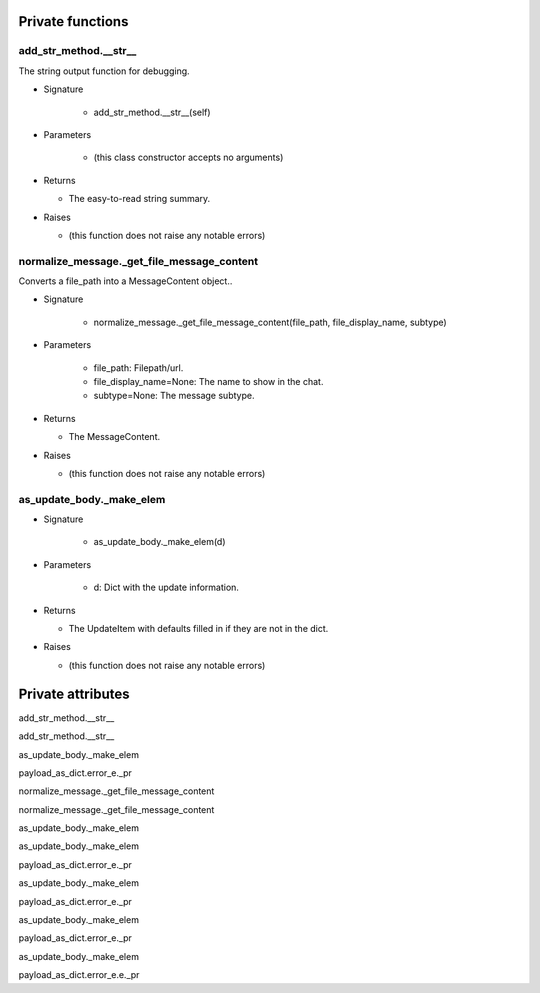
####################
Private functions
####################

.. _moobius.types.add_str_method.__str__:

add_str_method.__str__
---------------------------------------------------------------------------------------------------------------------

The string output function for debugging.

* Signature

    * add_str_method.__str__(self)

* Parameters

    * (this class constructor accepts no arguments)

* Returns

  * The  easy-to-read string summary.

* Raises

  * (this function does not raise any notable errors)

.. _moobius.types.normalize_message._get_file_message_content:

normalize_message._get_file_message_content
---------------------------------------------------------------------------------------------------------------------

Converts a file_path into a MessageContent object..

* Signature

    * normalize_message._get_file_message_content(file_path, file_display_name, subtype)

* Parameters

    * file_path: Filepath/url.
    
    * file_display_name=None: The name to show in the chat.
    
    * subtype=None: The message subtype.

* Returns

  * The MessageContent.

* Raises

  * (this function does not raise any notable errors)

.. _moobius.types.as_update_body._make_elem:

as_update_body._make_elem
---------------------------------------------------------------------------------------------------------------------

* Signature

    * as_update_body._make_elem(d)

* Parameters

    * d: Dict with the update information.

* Returns

  * The UpdateItem with defaults filled in if they are not in the dict.

* Raises

  * (this function does not raise any notable errors)

####################
Private attributes
####################

add_str_method.__str__ 

add_str_method.__str__ 

as_update_body._make_elem 

payload_as_dict.error_e._pr 

normalize_message._get_file_message_content 

normalize_message._get_file_message_content 

as_update_body._make_elem 

as_update_body._make_elem 

payload_as_dict.error_e._pr 

as_update_body._make_elem 

payload_as_dict.error_e._pr 

as_update_body._make_elem 

payload_as_dict.error_e._pr 

as_update_body._make_elem 

payload_as_dict.error_e.e._pr 

